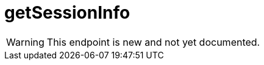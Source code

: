 ﻿:url-repo: https://www.github.com/porisius/FicsitRemoteMonitoring
:depth:

= getSessionInfo

[WARNING]
====
This endpoint is new and not yet documented.
====